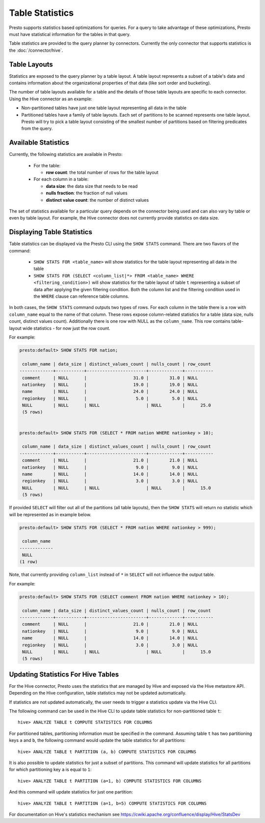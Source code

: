 ================
Table Statistics
================

Presto supports statistics based optimizations for queries. For a query to take advantage of these optimizations,
Presto must have statistical information for the tables in that query.

Table statistics are provided to the query planner by connectors.
Currently the only connector that supports statistics is the :doc:`/connector/hive`.

Table Layouts
-------------

Statistics are exposed to the query planner by a table layout. A table layout represents a subset of a table's data
and contains information about the organizational properties of that data (like sort order and bucketing).

The number of table layouts available for a table and the details of those table layouts are specific to each connector.
Using the Hive connector as an example:

* Non-partitioned tables have just one table layout representing all data in the table
* Partitioned tables have a family of table layouts. Each set of partitions to be scanned represents one table layout.
  Presto will try to pick a table layout consisting of the smallest number of partitions based on filtering predicates
  from the query.

Available Statistics
--------------------

Currently, the following statistics are available in Presto:

 * For the table:

   * **row count**: the total number of rows for the table layout

 * For each column in a table:

   * **data size**: the data size that needs to be read
   * **nulls fraction**: the fraction of null values
   * **distinct value count**: the number of distinct values


The set of statistics available for a particular query depends on the connector being used and can also vary by table or
even by table layout. For example, the Hive connector does not currently provide statistics on data size.

Displaying Table Statistics
---------------------------

Table statistics can be displayed via the Presto CLI using the ``SHOW STATS`` command.
There are two flavors of the command:

 * ``SHOW STATS FOR <table_name>`` will show statistics for the table layout representing all data in the table
 * ``SHOW STATS FOR (SELECT <column_list|*> FROM <table_name> WHERE <filtering_condition>)``
   will show statistics for the table layout of table ``t`` representing a subset of data after applying the given filtering
   condition. Both the column list and the filtering condition used in the ``WHERE`` clause can reference table columns.

In both cases, the ``SHOW STATS`` command outputs two types of rows.
For each column in the table there is a row with ``column_name`` equal to the name of that column.
These rows expose column-related statistics for a table (data size, nulls count, distinct values count).
Additionally there is one row with NULL as the ``column_name``. This row contains table-layout wide statistics - for now just the row count.

For example:

.. code-block:: none

    presto:default> SHOW STATS FOR nation;

     column_name | data_size | distinct_values_count | nulls_count | row_count
    -------------+-----------+-----------------------+-------------+-----------
     comment     | NULL      |                  31.0 |        31.0 | NULL
     nationkey   | NULL      |                  19.0 |        19.0 | NULL
     name        | NULL      |                  24.0 |        24.0 | NULL
     regionkey   | NULL      |                   5.0 |         5.0 | NULL
     NULL        | NULL      | NULL                  | NULL        |      25.0
     (5 rows)


    presto:default> SHOW STATS FOR (SELECT * FROM nation WHERE nationkey > 10);

     column_name | data_size | distinct_values_count | nulls_count | row_count
    -------------+-----------+-----------------------+-------------+-----------
     comment     | NULL      |                  21.0 |        21.0 | NULL
     nationkey   | NULL      |                   9.0 |         9.0 | NULL
     name        | NULL      |                  14.0 |        14.0 | NULL
     regionkey   | NULL      |                   3.0 |         3.0 | NULL
     NULL        | NULL      | NULL                  | NULL        |      15.0
     (5 rows)

If provided ``SELECT`` will filter out all of the partitions (all table layouts),
then the ``SHOW STATS`` will return no statistic which will be represented as in example below.

.. code-block:: none

    presto:default> SHOW STATS FOR (SELECT * FROM nation WHERE nationkey > 999);

     column_name
    -------------
     NULL
    (1 row)

Note, that currently providing ``column_list`` instead of ``*`` in ``SELECT`` will not influence the output table.

For example:

.. code-block:: none

    presto:default> SHOW STATS FOR (SELECT comment FROM nation WHERE nationkey > 10);

     column_name | data_size | distinct_values_count | nulls_count | row_count
    -------------+-----------+-----------------------+-------------+-----------
     comment     | NULL      |                  21.0 |        21.0 | NULL
     nationkey   | NULL      |                   9.0 |         9.0 | NULL
     name        | NULL      |                  14.0 |        14.0 | NULL
     regionkey   | NULL      |                   3.0 |         3.0 | NULL
     NULL        | NULL      | NULL                  | NULL        |      15.0
     (5 rows)


Updating Statistics For Hive Tables
-----------------------------------

For the Hive connector, Presto uses the statistics that are managed by Hive and exposed via the Hive metastore API.
Depending on the Hive configuration, table statistics may not be updated automatically.

If statistics are not updated automatically, the user needs to trigger a statistics update via the Hive CLI.

The following command can be used in the Hive CLI to update table statistics for non-partitioned table ``t``::

        hive> ANALYZE TABLE t COMPUTE STATISTICS FOR COLUMNS

For partitioned tables, partitioning information must be specified in the command.
Assuming table ``t`` has two partitioning keys ``a`` and ``b``, the following command would
update the table statistics for all partitions::

        hive> ANALYZE TABLE t PARTITION (a, b) COMPUTE STATISTICS FOR COLUMNS

It is also possible to update statistics for just a subset of partitions.
This command will update statistics for all partitions for which partitioning key ``a`` is equal to ``1``::

        hive> ANALYZE TABLE t PARTITION (a=1, b) COMPUTE STATISTICS FOR COLUMNS

And this command will update statistics for just one partition::

        hive> ANALYZE TABLE t PARTITION (a=1, b=5) COMPUTE STATISTICS FOR COLUMNS

For documentation on Hive's statistics mechanism see https://cwiki.apache.org/confluence/display/Hive/StatsDev
